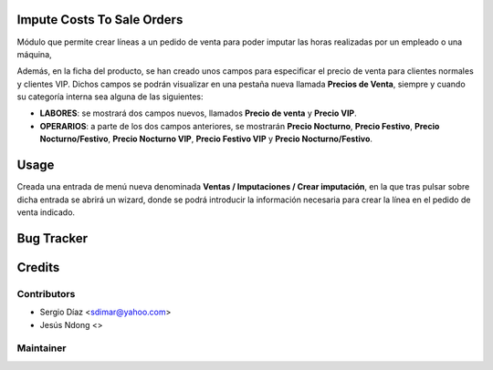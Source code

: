 ..  image:: https://img.shields.io/badge/licence-AGPL--3-blue.png
    :target: http://www.gnu.org/licenses/agpl-3.0-standalone.html
    :alt: License: AGPL-3

Impute Costs To Sale Orders
===========================

Módulo que permite crear líneas a un pedido de venta para poder imputar las horas realizadas por un empleado o una máquina,

Además, en la ficha del producto, se han creado unos campos para especificar el precio de venta para clientes normales y clientes VIP. Dichos campos se podrán visualizar en  una pestaña nueva llamada **Precios de Venta**, siempre y cuando su categoría interna sea alguna de las siguientes:

* **LABORES**: se mostrará dos campos nuevos, llamados **Precio de venta** y **Precio VIP**.
* **OPERARIOS**: a parte de los dos campos anteriores, se mostrarán **Precio Nocturno**, **Precio Festivo**, **Precio Nocturno/Festivo**, **Precio Nocturno VIP**, **Precio Festivo VIP** y **Precio Nocturno/Festivo**.

Usage
=====

Creada una entrada de menú nueva denominada **Ventas / Imputaciones / Crear imputación**, en la que tras pulsar sobre dicha entrada se abrirá un wizard, donde se podrá introducir la información necesaria para crear la línea en el pedido de venta indicado.

Bug Tracker
===========

Credits
=======

Contributors
------------

* Sergio Díaz <sdimar@yahoo.com>
* Jesús Ndong <>

Maintainer
----------
